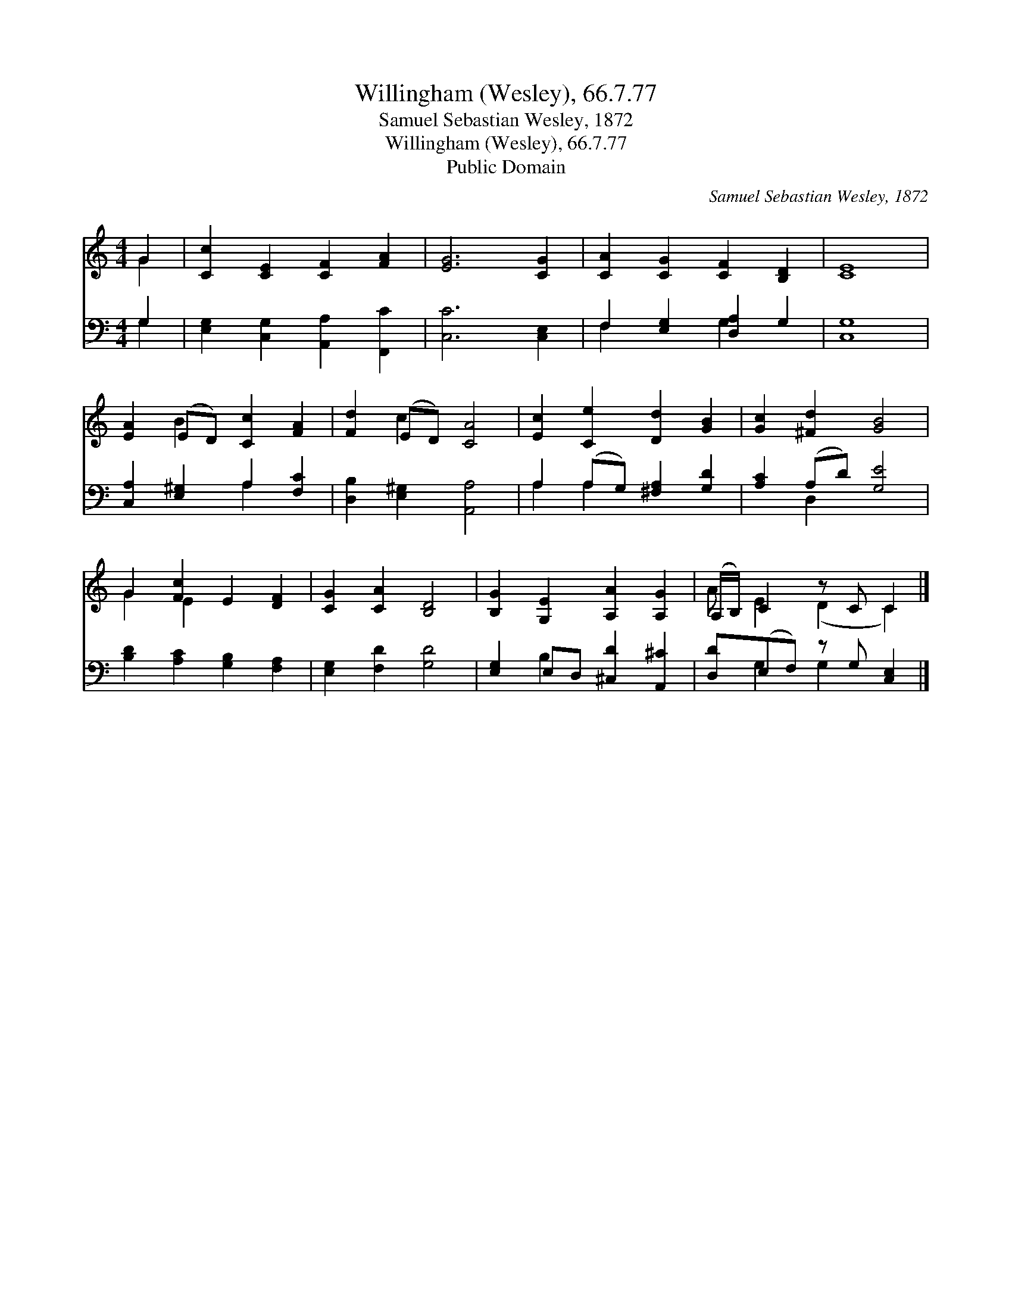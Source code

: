 X:1
T:Willingham (Wesley), 66.7.77
T:Samuel Sebastian Wesley, 1872
T:Willingham (Wesley), 66.7.77
T:Public Domain
C:Samuel Sebastian Wesley, 1872
Z:Public Domain
%%score ( 1 2 ) ( 3 4 )
L:1/8
M:4/4
K:C
V:1 treble 
V:2 treble 
V:3 bass 
V:4 bass 
V:1
 G2 | [Cc]2 [CE]2 [CF]2 [FA]2 | [EG]6 [CG]2 | [CA]2 [CG]2 [CF]2 [B,D]2 | [CE]8 | %5
 [EA]2 (ED) [Cc]2 [FA]2 | [Fd]2 (ED) [CA]4 | [Ec]2 [Ce]2 [Dd]2 [GB]2 | [Gc]2 [^Fd]2 [GB]4 | %9
 G2 [Fc]2 E2 [DF]2 | [CG]2 [CA]2 [B,D]4 | [B,G]2 [G,E]2 [A,A]2 [A,G]2 | (A,/B,/) C2 z C C2 |] %13
V:2
 G2 | x8 | x8 | x8 | x8 | x2 B2 x4 | x2 c2 x4 | x8 | x8 | G2 E2 x4 | x8 | x8 | A E2 (D2 C2) |] %13
V:3
 G,2 | [E,G,]2 [C,G,]2 [A,,A,]2 [F,,C]2 | [C,C]6 [C,E,]2 | F,2 [E,G,]2 [D,A,]2 G,2 | [C,G,]8 | %5
 [C,A,]2 [E,^G,]2 A,2 [F,C]2 | [D,B,]2 [E,^G,]2 [A,,A,]4 | A,2 (A,G,) [^F,A,]2 [G,D]2 | %8
 [A,C]2 (A,D) [G,E]4 | [B,D]2 [A,C]2 [G,B,]2 [F,A,]2 | [E,G,]2 [F,D]2 [G,D]4 | %11
 [E,G,]2 E,D, [^C,D]2 [A,,^C]2 | [D,D](E,F,) z G, [C,E,]2 |] %13
V:4
 G,2 | x8 | x8 | F,2 x2 G,2 x2 | x8 | x4 A,2 x2 | x8 | A,2 A,2 x4 | x2 D,2 x4 | x8 | x8 | %11
 x2 B,2 x4 | x G,2 G,2 x2 |] %13

